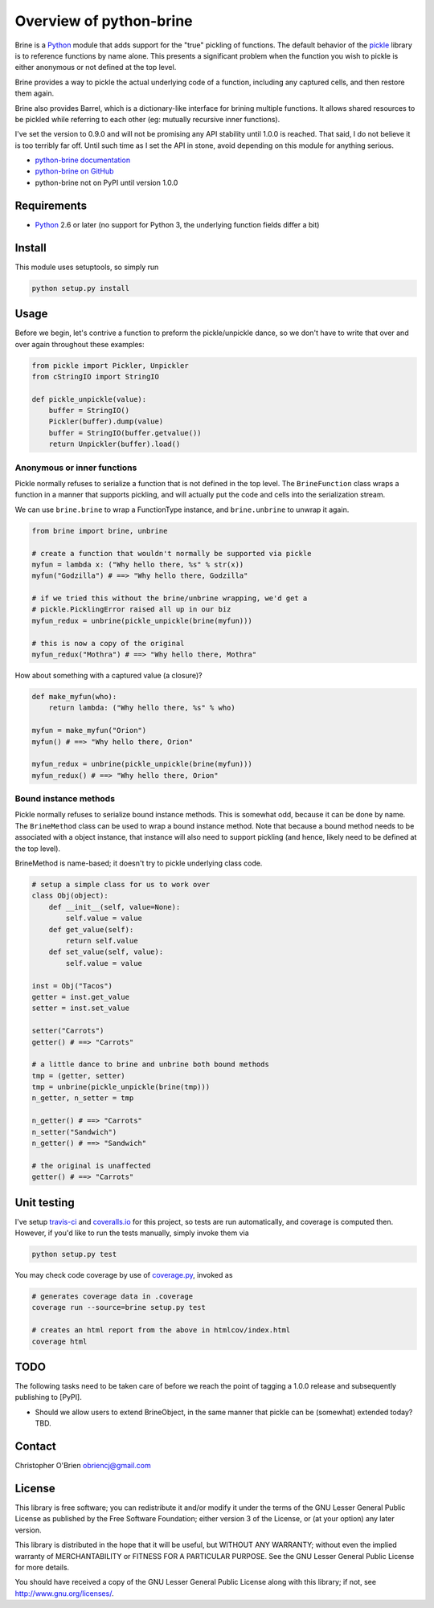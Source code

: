 Overview of python-brine
========================

Brine is a `Python <http://python.org>`__ module that adds support for
the "true" pickling of functions. The default behavior of the
`pickle <http://docs.python.org/2.7/library/pickle.html>`__ library is
to reference functions by name alone. This presents a significant
problem when the function you wish to pickle is either anonymous or not
defined at the top level.

Brine provides a way to pickle the actual underlying code of a function,
including any captured cells, and then restore them again.

Brine also provides Barrel, which is a dictionary-like interface for
brining multiple functions. It allows shared resources to be pickled
while referring to each other (eg: mutually recursive inner functions).

I've set the version to 0.9.0 and will not be promising any API
stability until 1.0.0 is reached. That said, I do not believe it is too
terribly far off. Until such time as I set the API in stone, avoid
depending on this module for anything serious.

-  `python-brine
   documentation <http://obriencj.preoccupied.net/python-brine/>`__
-  `python-brine on
   GitHub <https://github.com/obriencj/python-brine/>`__
-  python-brine not on PyPI until version 1.0.0

Requirements
------------

-  `Python <http://python.org>`__ 2.6 or later (no support for Python 3,
   the underlying function fields differ a bit)

Install
-------

This module uses setuptools, so simply run

.. code:: bash

    python setup.py install

Usage
-----

Before we begin, let's contrive a function to preform the
pickle/unpickle dance, so we don't have to write that over and over
again throughout these examples:

.. code:: python

    from pickle import Pickler, Unpickler
    from cStringIO import StringIO

    def pickle_unpickle(value):
        buffer = StringIO()
        Pickler(buffer).dump(value)
        buffer = StringIO(buffer.getvalue())
        return Unpickler(buffer).load()

Anonymous or inner functions
~~~~~~~~~~~~~~~~~~~~~~~~~~~~

Pickle normally refuses to serialize a function that is not defined in
the top level. The ``BrineFunction`` class wraps a function in a manner
that supports pickling, and will actually put the code and cells into
the serialization stream.

We can use ``brine.brine`` to wrap a FunctionType instance, and
``brine.unbrine`` to unwrap it again.

.. code:: python

    from brine import brine, unbrine

    # create a function that wouldn't normally be supported via pickle
    myfun = lambda x: ("Why hello there, %s" % str(x))
    myfun("Godzilla") # ==> "Why hello there, Godzilla"

    # if we tried this without the brine/unbrine wrapping, we'd get a
    # pickle.PicklingError raised all up in our biz
    myfun_redux = unbrine(pickle_unpickle(brine(myfun)))

    # this is now a copy of the original
    myfun_redux("Mothra") # ==> "Why hello there, Mothra"

How about something with a captured value (a closure)?

.. code:: python

    def make_myfun(who):
        return lambda: ("Why hello there, %s" % who)

    myfun = make_myfun("Orion")
    myfun() # ==> "Why hello there, Orion"

    myfun_redux = unbrine(pickle_unpickle(brine(myfun)))
    myfun_redux() # ==> "Why hello there, Orion"

Bound instance methods
~~~~~~~~~~~~~~~~~~~~~~

Pickle normally refuses to serialize bound instance methods. This is
somewhat odd, because it can be done by name. The ``BrineMethod`` class
can be used to wrap a bound instance method. Note that because a bound
method needs to be associated with a object instance, that instance will
also need to support pickling (and hence, likely need to be defined at
the top level).

BrineMethod is name-based; it doesn't try to pickle underlying class
code.

.. code:: python

    # setup a simple class for us to work over
    class Obj(object):
        def __init__(self, value=None):
            self.value = value
        def get_value(self):
            return self.value
        def set_value(self, value):
            self.value = value

    inst = Obj("Tacos")
    getter = inst.get_value
    setter = inst.set_value

    setter("Carrots")
    getter() # ==> "Carrots"

    # a little dance to brine and unbrine both bound methods
    tmp = (getter, setter)
    tmp = unbrine(pickle_unpickle(brine(tmp)))
    n_getter, n_setter = tmp

    n_getter() # ==> "Carrots"
    n_setter("Sandwich")
    n_getter() # ==> "Sandwich"

    # the original is unaffected
    getter() # ==> "Carrots"

Unit testing
------------

I've setup `travis-ci <https://travis-ci.org>`__ and
`coveralls.io <https://coveralls.io>`__ for this project, so tests are
run automatically, and coverage is computed then. However, if you'd like
to run the tests manually, simply invoke them via

.. code:: bash

    python setup.py test

You may check code coverage by use of
`coverage.py <http://nedbatchelder.com/code/coverage/>`__, invoked as

.. code:: bash

    # generates coverage data in .coverage
    coverage run --source=brine setup.py test

    # creates an html report from the above in htmlcov/index.html
    coverage html

TODO
----

The following tasks need to be taken care of before we reach the point
of tagging a 1.0.0 release and subsequently publishing to [PyPI].

-  Should we allow users to extend BrineObject, in the same manner that
   pickle can be (somewhat) extended today? TBD.

Contact
-------

Christopher O'Brien obriencj@gmail.com

License
-------

This library is free software; you can redistribute it and/or modify it
under the terms of the GNU Lesser General Public License as published by
the Free Software Foundation; either version 3 of the License, or (at
your option) any later version.

This library is distributed in the hope that it will be useful, but
WITHOUT ANY WARRANTY; without even the implied warranty of
MERCHANTABILITY or FITNESS FOR A PARTICULAR PURPOSE. See the GNU Lesser
General Public License for more details.

You should have received a copy of the GNU Lesser General Public License
along with this library; if not, see http://www.gnu.org/licenses/.
